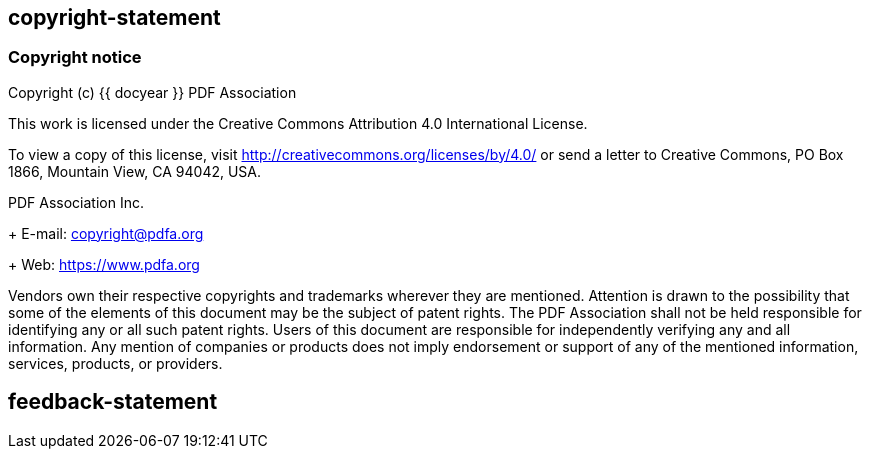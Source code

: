 == copyright-statement

// This is authorized by the PDF Association.

=== Copyright notice

Copyright (c) {{ docyear }} PDF Association

This work is licensed under the Creative Commons Attribution 4.0 International
License.

To view a copy of this license, visit
http://creativecommons.org/licenses/by/4.0/ or send a letter to Creative
Commons, PO Box 1866, Mountain View, CA 94042, USA.

PDF Association Inc. +
+
E-mail: copyright@pdfa.org +
+
Web: https://www.pdfa.org

Vendors own their respective copyrights and trademarks wherever they are
mentioned. Attention is drawn to the possibility that some of the elements of
this document may be the subject of patent rights. The PDF Association shall not
be held responsible for identifying any or all such patent rights. Users of this
document are responsible for independently verifying any and all information.
Any mention of companies or products does not imply endorsement or support of
any of the mentioned information, services, products, or providers.


== feedback-statement

=== {blank}

// [align=center]
// **PDF Association**:

// (c) PDF Association {{ docyear }} - All rights reserved
